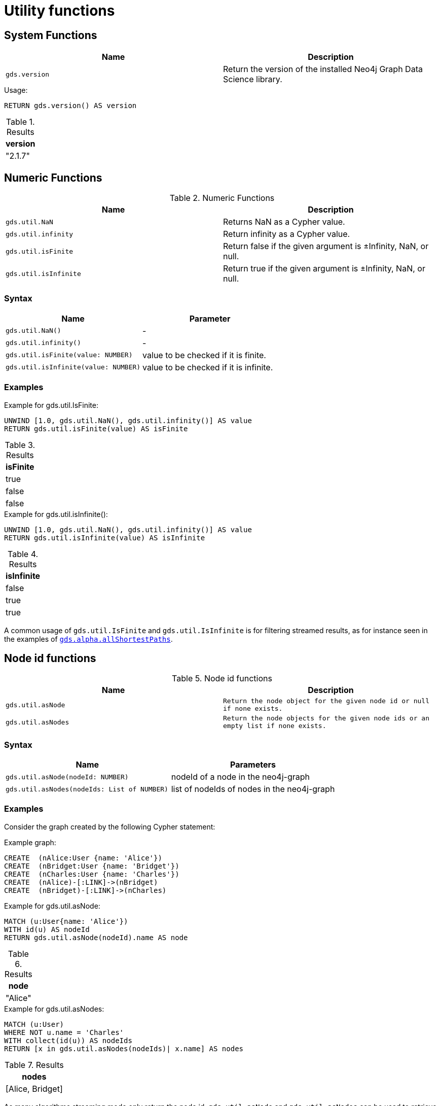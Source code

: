 

[[utility-functions]]
= Utility functions
:description: This section provides explanations and examples for each of the utility functions in the Neo4j Graph Data Science library.


[[utility-functions-system]]
== System Functions

[[system-functions-table]]
[opts=header,cols="1m,1"]
|===
| Name        | Description
| gds.version | Return the version of the installed Neo4j Graph Data Science library.
|===

[role=query-example]
--
.Usage:
[source, cypher, role=noplay]
----
RETURN gds.version() AS version
----

.Results
[opts="header"]
|===
| version
| "2.1.7"
|===
--


[[utility-functions-numeric]]
== Numeric Functions

.Numeric Functions
[[Numeric-functions-table]]
[opts=header,cols="1m,1"]
|===
| Name                | Description
| gds.util.NaN        | Returns NaN as a Cypher value.
| gds.util.infinity   | Return infinity as a Cypher value.
| gds.util.isFinite   | Return false if the given argument is ±Infinity, NaN, or null.
| gds.util.isInfinite | Return true if the given argument is ±Infinity, NaN, or null.
|===


=== Syntax

[[Numeric-functions-syntax-table]]
[opts=header,cols="1m,1"]
|===
| Name                                  | Parameter
| gds.util.NaN()                        | -
| gds.util.infinity()                   | -
| gds.util.isFinite(value: NUMBER)      | value to be checked if it is finite.
| gds.util.isInfinite(value: NUMBER)    | value to be checked if it is infinite.
|===


=== Examples

[role=query-example]
--
.Example for gds.util.IsFinite:
[source, cypher, role=noplay]
----
UNWIND [1.0, gds.util.NaN(), gds.util.infinity()] AS value
RETURN gds.util.isFinite(value) AS isFinite
----

.Results
[opts="header"]
|===
| isFinite
| true
| false
| false
|===
--

[role=query-example]
--
.Example for gds.util.isInfinite():
[source, cypher, role=noplay]
----
UNWIND [1.0, gds.util.NaN(), gds.util.infinity()] AS value
RETURN gds.util.isInfinite(value) AS isInfinite
----

.Results
[opts="header"]
|===
| isInfinite
| false
| true
| true
|===
--

A common usage of `gds.util.IsFinite` and `gds.util.IsInfinite` is for filtering streamed results, as for instance seen in the examples of xref::alpha-algorithms/all-pairs-shortest-path.adoc#algorithm-all-pairs-shortest-path-sample[`gds.alpha.allShortestPaths`].


[[utility-functions-node-path]]
== Node id functions

.Node id functions
[[Node-and-Path-functions-table]]
[opts=header,cols="1m,1m"]
|===
| Name             | Description
| gds.util.asNode  | Return the node object for the given node id or null if none exists.
| gds.util.asNodes | Return the node objects for the given node ids or an empty list if none exists.
|===


=== Syntax

[[Node-and-Path-functions-syntax-table]]
[opts=header,cols="1m,1"]
|===
| Name                                | Parameters
| gds.util.asNode(nodeId: NUMBER)     | nodeId of a node in the neo4j-graph
| gds.util.asNodes(nodeIds: List of NUMBER) | list of nodeIds of nodes in the neo4j-graph
|===


=== Examples

Consider the graph created by the following Cypher statement:

.Example graph:
[source, cypher, role=noplay setup-query]
----
CREATE  (nAlice:User {name: 'Alice'})
CREATE  (nBridget:User {name: 'Bridget'})
CREATE  (nCharles:User {name: 'Charles'})
CREATE  (nAlice)-[:LINK]->(nBridget)
CREATE  (nBridget)-[:LINK]->(nCharles)
----

[role=query-example]
--
.Example for gds.util.asNode:
[source, cypher, role=noplay]
----
MATCH (u:User{name: 'Alice'})
WITH id(u) AS nodeId
RETURN gds.util.asNode(nodeId).name AS node
----

.Results
[opts="header"]
|===
| node
| "Alice"
|===
--

[role=query-example]
--
.Example for gds.util.asNodes:
[source, cypher, role=noplay]
----
MATCH (u:User)
WHERE NOT u.name = 'Charles'
WITH collect(id(u)) AS nodeIds
RETURN [x in gds.util.asNodes(nodeIds)| x.name] AS nodes
----

.Results
[opts="header"]
|===
| nodes
| [Alice, Bridget]
|===
--

As many algorithms streaming mode only return the node id, `gds.util.asNode` and `gds.util.asNodes` can be used to retrieve the whole node from the neo4j database.
